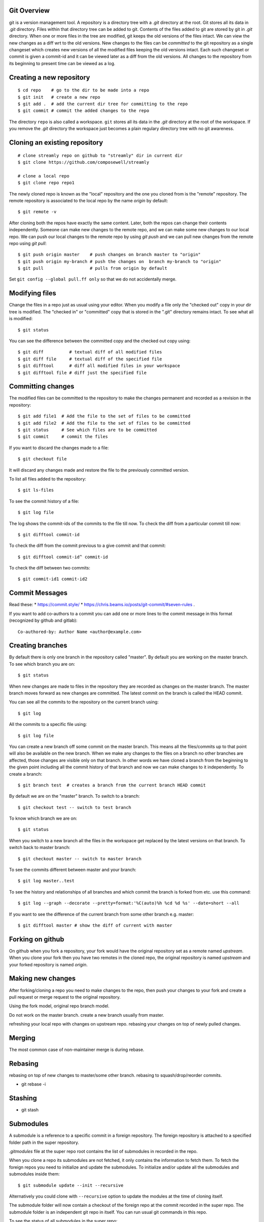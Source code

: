 Git Overview
------------

git is a version management tool. A repository is a directory tree
with a `.git` directory at the root. Git stores all its data in
`.git` directory.  Files within that directory tree can be added to
git. Contents of the files added to git are stored by git in `.git`
directory. When one or more files in the tree are modified, git keeps
the old versions of the files intact. We can view the new changes
as a diff wrt to the old versions. New changes to the files can be
`committed` to the git repository as a single changeset which creates
new versions of all the modified files keeping the old versions
intact. Each such changeset or commit is given a commit-id and it can
be viewed later as a diff from the old versions. All changes to the
repository from its beginning to present time can be viewed as a log.

Creating a new repository
-------------------------

::

    $ cd repo    # go to the dir to be made into a repo
    $ git init   # create a new repo
    $ git add .  # add the current dir tree for committing to the repo
    $ git commit # commit the added changes to the repo

The directory ``repo`` is also called a workspace. ``git`` stores all
its data in the `.git` directory at the root of the workspace. If you
remove the `.git` directory the workspace just becomes a plain regulary
directory tree with no git awareness.

Cloning an existing repository
------------------------------

::

    # clone streamly repo on github to "streamly" dir in current dir
    $ git clone https://github.com/composewell/streamly

    # clone a local repo
    $ git clone repo repo1

The newly cloned repo is known as the "local" repository and the one
you cloned from is the "remote" repository. The remote repository is
associated to the local repo by the name `origin` by default::

    $ git remote -v

After cloning both the repos have exactly the same content. Later, both the
repos can change their contents independently. Someone can make new changes to
the remote repo, and we can make some new changes to our local repo. We can
push our local changes to the remote repo by using `git push` and we can pull
new changes from the remote repo using `git pull`::

    $ git push origin master    # push changes on branch master to "origin"
    $ git push origin my-branch # push the changes on  branch my-branch to "origin"
    $ git pull                  # pulls from origin by default

Set ``git config --global pull.ff only`` so that we do not accidentally merge.

Modifying files
---------------

Change the files in a repo just as usual using your editor. When you modify a
file only the "checked out" copy in your dir tree is modified. The "checked in"
or "committed" copy that is stored in the ".git" directory remains intact. To
see what all is modified::

    $ git status

You can see the difference between the committed copy and the checked
out copy using::

    $ git diff          # textual diff of all modified files
    $ git diff file     # textual diff of the specified file
    $ git difftool      # diff all modified files in your workspace
    $ git difftool file # diff just the specified file

Committing changes
------------------

The modified files can be committed to the repository to make the changes
permanent and recorded as a revision in the repository::

    $ git add file1  # Add the file to the set of files to be committed
    $ git add file2  # Add the file to the set of files to be committed
    $ git status     # See which files are to be committed
    $ git commit     # commit the files

If you want to discard the changes made to a file::

    $ git checkout file

It will discard any changes made and restore the file to the previously
committed version.

To list all files added to the repository::

    $ git ls-files

To see the commit history of a file::

    $ git log file

The log shows the commit-ids of the commits to the file till now.  To
check the diff from a particular commit till now::

    $ git difftool commit-id

To check the diff from the commit previous to a give commit and that commit::

    $ git difftool commit-id^ commit-id

To check the diff between two commits::

    $ git commit-id1 commit-id2

Commit Messages
---------------

Read these:
* https://commit.style/
* https://chris.beams.io/posts/git-commit/#seven-rules .

If you want to add co-authors to a commit you can add one or more lines
to the commit message in this format (recognized by github and gitlab)::

  Co-authored-by: Author Name <author@example.com>

Creating branches
-----------------

By default there is only one branch in the repository called "master". By
default you are working on the master branch. To see which branch you are on::

    $ git status

When new changes are made to files in the repository they are recorded
as changes on the master branch. The master branch moves forward as new
changes are committed. The latest commit on the branch is called the HEAD
commit.

You can see all the commits to the repository on the current branch using::

    $ git log

All the commits to a specific file using::

    $ git log file

You can create a new branch off some commit on the master branch. This means
all the files/commits up to that point will also be available on the new
branch. When we make any changes to the files on a branch no other branches are
affected, those changes are visible only on that branch. In other words we have
cloned a branch from the beginning to the given point including all the commit
history of that branch and now we can make changes to it independently. To
create a branch::

    $ git branch test  # creates a branch from the current branch HEAD commit

By default we are on the "master" branch. To switch to a branch::

    $ git checkout test -- switch to test branch

To know which branch we are on::

    $ git status

When you switch to a new branch all the files in the workspace get replaced by
the latest versions on that branch. To switch back to master branch::

    $ git checkout master -- switch to master branch

To see the commits different between master and your branch::

    $ git log master..test

To see the history and relationships of all branches and which commit
the branch is forked from etc. use this command::

    $ git log --graph --decorate --pretty=format:'%C(auto)%h %cd %d %s' --date=short --all 

If you  want to see the difference of the current branch from some other
branch e.g. master::

    $ git difftool master # show the diff of current with master

Forking on github
-----------------

On github when you fork a repository, your fork would have the original
repository set as a remote named `upstream`. When you clone your fork
then you have two remotes in the cloned repo, the original repository is
named `upstream` and your forked repository is named `origin`.

Making new changes
------------------

After forking/cloning a repo you need to make changes to the repo,
then push your changes to your fork and create a pull request or merge
request to the original repository.

Using the fork model, original repo branch model.

Do not work on the master branch.
create a new branch usually from master.

refreshing your local repo with changes on upstream repo.
rebasing your changes on top of newly pulled changes.

Merging
-------

The most common case of non-maintainer merge is during rebase.

Rebasing
--------

rebasing on top of new changes to master/some other branch.
rebasing to squash/drop/reorder commits.

* git rebase -i

Stashing
--------

* git stash

Submodules
----------

A submodule is a reference to a specific commit in a foreign repository.
The foreign repository is attached to a specified folder path in the
super repository.

`.gitmodules` file at the super repo root contains the list of
submodules in recorded in the repo.

When you clone a repo its submodules are not fetched, it only contains
the information to fetch them. To fetch the foreign repos you need to
initialize and update the submodules.  To initialize and/or update all
the submodules and submodules inside them::

  $ git submodule update --init --recursive

Alternatively you could clone with ``--recursive`` option to update the
modules at the time of cloning itself.

The submodule folder will now contain a checkout of the foreign repo
at the commit recorded in the super repo. The submodule folder is an
independent git repo in itself. You can run usual git commands in this
repo.

To see the status of all submodules in the super repo::

  $ git submodule status --recursive

If you create new commits or change the head commit inside the submodule
folder, ``git status`` in the super repo will show the submodule folder
as modified::

        modified:   streamly (new commits)

``git diff`` will show the commit change to be recorded for the
submodule folder::

  Subproject commit 04e3781d5d3d8f9ae2a8fedc90ea62c31a8a5100

You can commit this change to record the new commit for the submodule.
To discard the changes and reset the submodule to the commit recorded in
the super repo::

  $ git submodule update --checkout

To add ``streamly`` as a submodule in your project at the path
``./streamly`` ::

  $ git submodule add git@github.com:composewell/streamly.git streamly

It will make the changes in the super repo for adding the submodule and
clone the streamly repo in ``./streamly`` folder and stage the changes
for commit. You can then commit it::

  $ git status
  Changes to be committed:
  (use "git restore --staged <file>..." to unstage)
        modified:   .gitmodules
        new file:   streamly
  $ git commit

The commit freezes the submodule at the commit which is checked out in the
submodule repo.

For more details try ``git submodule --help``.

Advanced
~~~~~~~~

When you add the submodule an entry is added to ``.gitmodules`` and the
folder path in which the submodule is to be checked out is committed to the
repo. This information is global to the git repo and is pushed to remotes on a
push.

``git submodule init``, adds an entry in ``.git/config``. ``git
submodule update`` fetches the remote repo in ``.git/modules`` and
checks it out in the submodule folder. All this information is local to
the current repo and is not pushed to remotes when the current repo is
pushed.

``git submodule add`` does all of the above. In a cloned repo the first
part is present in the repo being cloned, and you need to do ``git
submodule init`` and ``git submodule update`` to make the local repo
changes.

When you ``deinit`` the submodule git removes the entry from ``.gitmodules``
and removes the folder as well but the metadata in ``.git/config`` and
in ``.git/modules`` may remain. If you want to cleanup everything you
can remove those manually.

Other Commands
--------------

* git rm
* git mv
* gti reset
* git show
* git cherry-pick

Frequently Asked Questions
--------------------------

Q. How to find when a particular line in the code was introduced?
A. https://stackoverflow.com/questions/5816134/how-to-find-the-git-commit-that-introduced-a-string-in-any-branch/5816177#5816177

References
----------

* https://education.github.com/git-cheat-sheet-education.pdf
* https://git-scm.com/docs/gittutorial
* https://git-scm.com/docs/giteveryday
* https://git-scm.com/docs/gitworkflows
* https://git-scm.com/docs reference
* https://git-scm.com/doc all docs
* https://ohshitgit.com/ Some common problems and solutions
